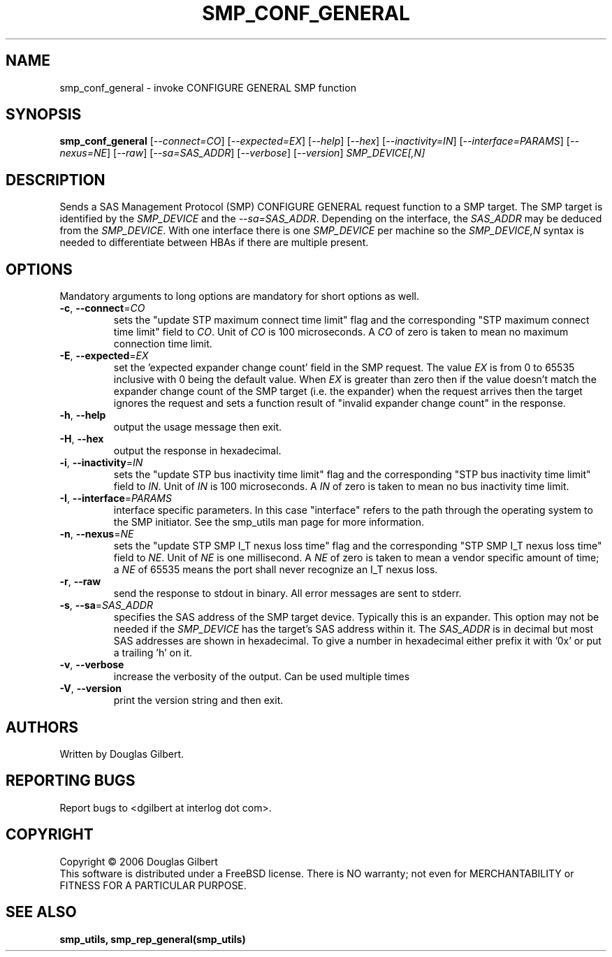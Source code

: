 .TH SMP_CONF_GENERAL "8" "December 2006" "smp_utils\-0.92" SMP_UTILS
.SH NAME
smp_conf_general \- invoke CONFIGURE GENERAL SMP function
.SH SYNOPSIS
.B smp_conf_general
[\fI\-\-connect=CO\fR] [\fI\-\-expected=EX\fR] [\fI\-\-help\fR]
[\fI\-\-hex\fR] [\fI\-\-inactivity=IN\fR] [\fI\-\-interface=PARAMS\fR]
[\fI\-\-nexus=NE\fR] [\fI\-\-raw\fR] [\fI\-\-sa=SAS_ADDR\fR]
[\fI\-\-verbose\fR] [\fI\-\-version\fR]
\fISMP_DEVICE[,N]\fR
.SH DESCRIPTION
.\" Add any additional description here
.PP
Sends a SAS Management Protocol (SMP) CONFIGURE GENERAL
request function to a SMP target. The SMP target is identified by
the \fISMP_DEVICE\fR and the \fI\-\-sa=SAS_ADDR\fR. Depending on the
interface, the \fISAS_ADDR\fR may be deduced from the \fISMP_DEVICE\fR.
With one interface there is one \fISMP_DEVICE\fR per machine so the
\fISMP_DEVICE,N\fR syntax is needed to differentiate between HBAs if
there are multiple present.
.SH OPTIONS
Mandatory arguments to long options are mandatory for short options as well.
.TP
\fB\-c\fR, \fB\-\-connect\fR=\fICO\fR
sets the "update STP maximum connect time limit" flag and the
corresponding "STP maximum connect time limit" field to \fICO\fR. Unit of
\fICO\fR is 100 microseconds. A \fICO\fR of zero is taken to mean no
maximum connection time limit.
.TP
\fB\-E\fR, \fB\-\-expected\fR=\fIEX\fR
set the 'expected expander change count' field in the SMP request.
The value \fIEX\fR is from 0 to 65535 inclusive with 0 being the default
value. When \fIEX\fR is greater than zero then if the value doesn't match
the expander change count of the SMP target (i.e. the expander) when
the request arrives then the target ignores the request and sets a
function result of "invalid expander change count" in the response.
.TP
\fB\-h\fR, \fB\-\-help\fR
output the usage message then exit.
.TP
\fB\-H\fR, \fB\-\-hex\fR
output the response in hexadecimal.
.TP
\fB\-i\fR, \fB\-\-inactivity\fR=\fIIN\fR
sets the "update STP bus inactivity time limit" flag and the
corresponding "STP bus inactivity time limit" field to \fIIN\fR. Unit of
\fIIN\fR is 100 microseconds. A \fIIN\fR of zero is taken to mean no bus
inactivity time limit.
.TP
\fB\-I\fR, \fB\-\-interface\fR=\fIPARAMS\fR
interface specific parameters. In this case "interface" refers to the
path through the operating system to the SMP initiator. See the smp_utils
man page for more information.
.TP
\fB\-n\fR, \fB\-\-nexus\fR=\fINE\fR
sets the "update STP SMP I_T nexus loss time" flag and the
corresponding "STP SMP I_T nexus loss time" field to \fINE\fR. Unit of
\fINE\fR is one millisecond. A \fINE\fR of zero is taken to mean a vendor
specific amount of time; a \fINE\fR of 65535 means the port shall never
recognize an I_T nexus loss.
.TP
\fB\-r\fR, \fB\-\-raw\fR
send the response to stdout in binary. All error messages are sent to stderr.
.TP
\fB\-s\fR, \fB\-\-sa\fR=\fISAS_ADDR\fR
specifies the SAS address of the SMP target device. Typically this is an
expander. This option may not be needed if the \fISMP_DEVICE\fR has the
target's SAS address within it. The \fISAS_ADDR\fR is in decimal but most SAS
addresses are shown in hexadecimal. To give a number in hexadecimal either
prefix it with '0x' or put a trailing 'h' on it.
.TP
\fB\-v\fR, \fB\-\-verbose\fR
increase the verbosity of the output. Can be used multiple times
.TP
\fB\-V\fR, \fB\-\-version\fR
print the version string and then exit.
.SH AUTHORS
Written by Douglas Gilbert.
.SH "REPORTING BUGS"
Report bugs to <dgilbert at interlog dot com>.
.SH COPYRIGHT
Copyright \(co 2006 Douglas Gilbert
.br
This software is distributed under a FreeBSD license. There is NO
warranty; not even for MERCHANTABILITY or FITNESS FOR A PARTICULAR PURPOSE.
.SH "SEE ALSO"
.B smp_utils, smp_rep_general(smp_utils)
